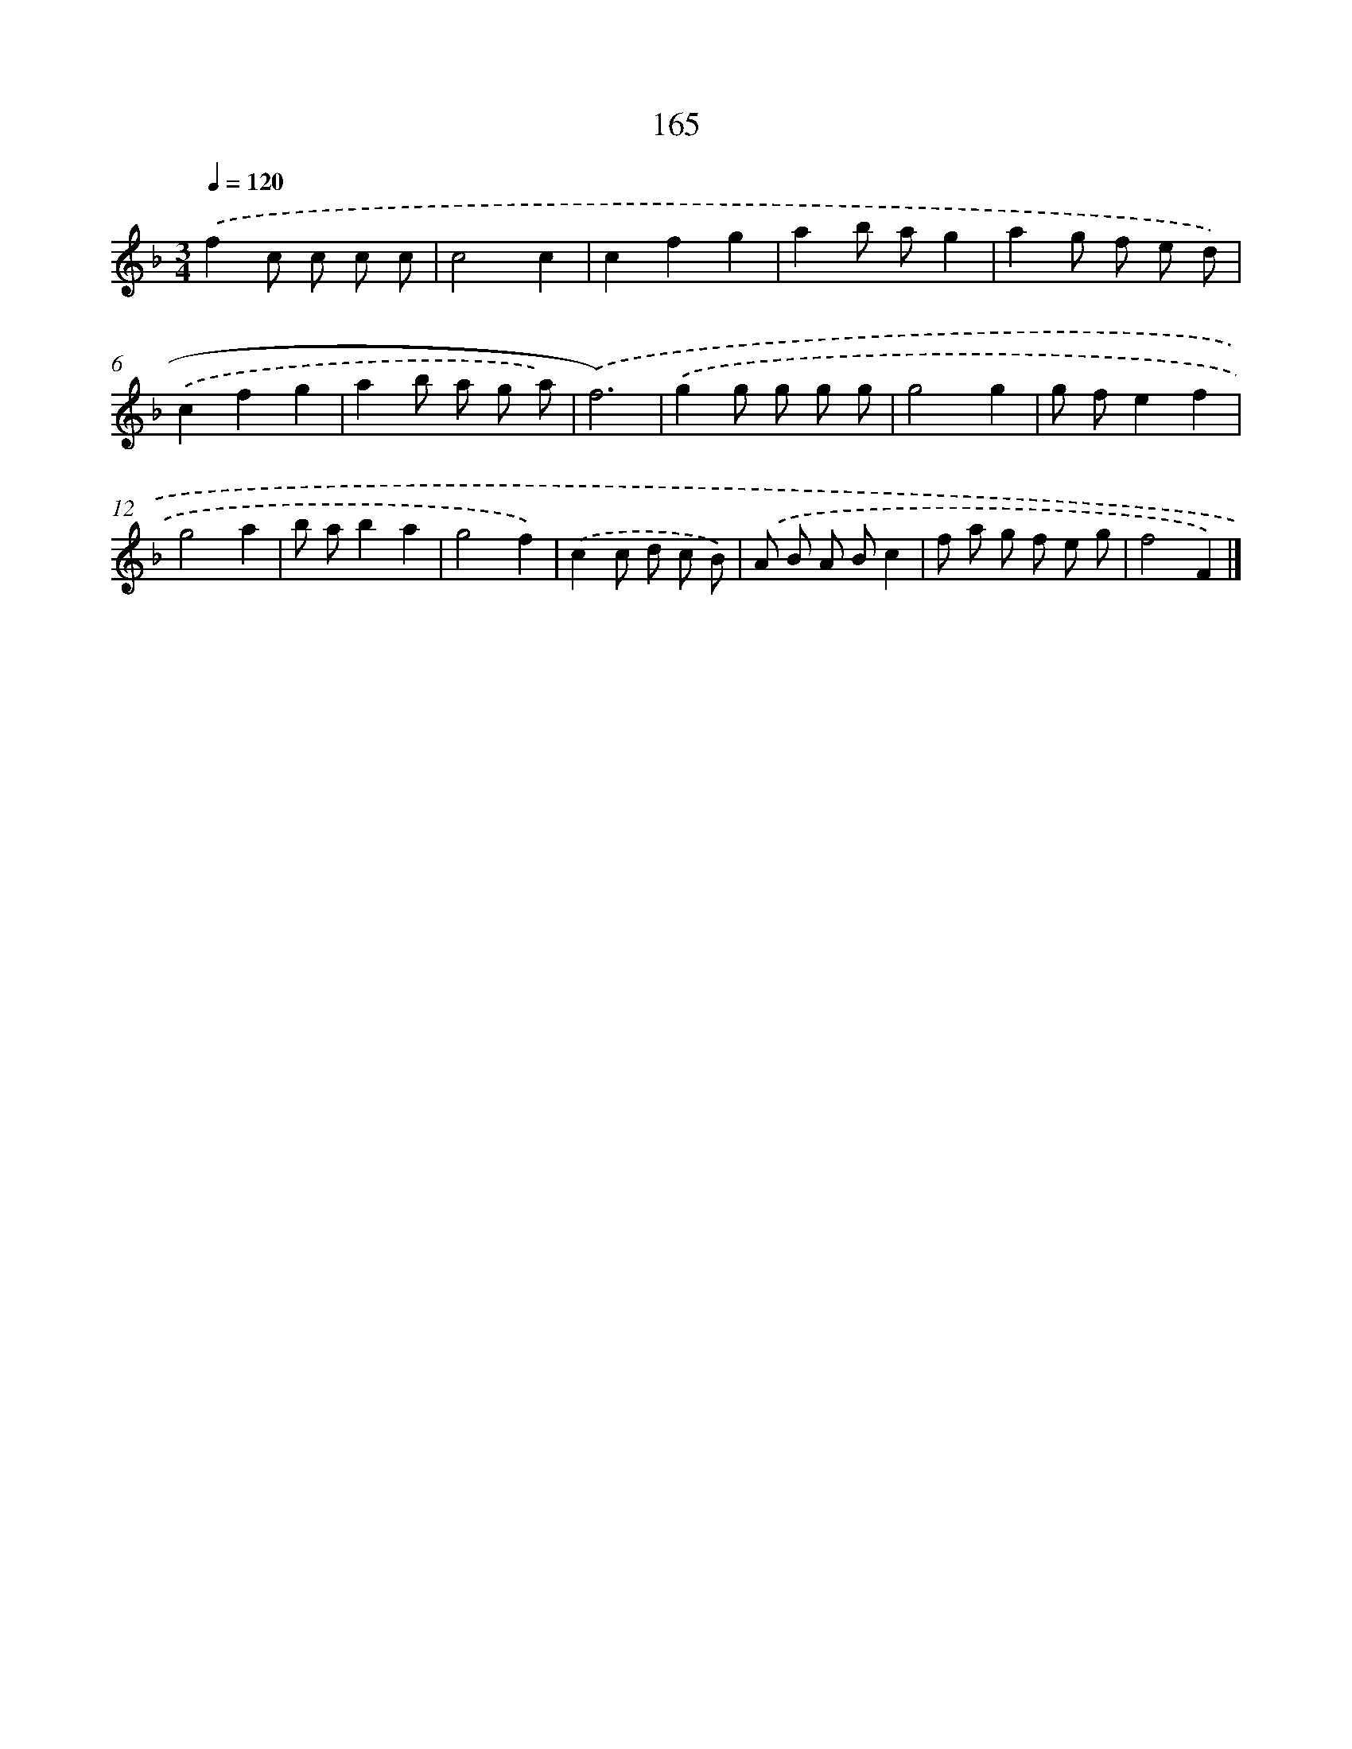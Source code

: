 X: 11569
T: 165
%%abc-version 2.0
%%abcx-abcm2ps-target-version 5.9.1 (29 Sep 2008)
%%abc-creator hum2abc beta
%%abcx-conversion-date 2018/11/01 14:37:16
%%humdrum-veritas 1981727609
%%humdrum-veritas-data 4078561013
%%continueall 1
%%barnumbers 0
L: 1/8
M: 3/4
Q: 1/4=120
K: F clef=treble
.('f2c c c c |
c4c2 |
c2f2g2 |
a2b ag2 |
a2g f e d) |
.('c2f2g2 |
a2b a g a) |
.('f6) |
.('g2g g g g |
g4g2 |
g fe2f2 |
g4a2 |
b ab2a2 |
g4f2) |
.('c2c d c B) |
.('A B A Bc2 |
f a g f e g |
f4F2) |]
